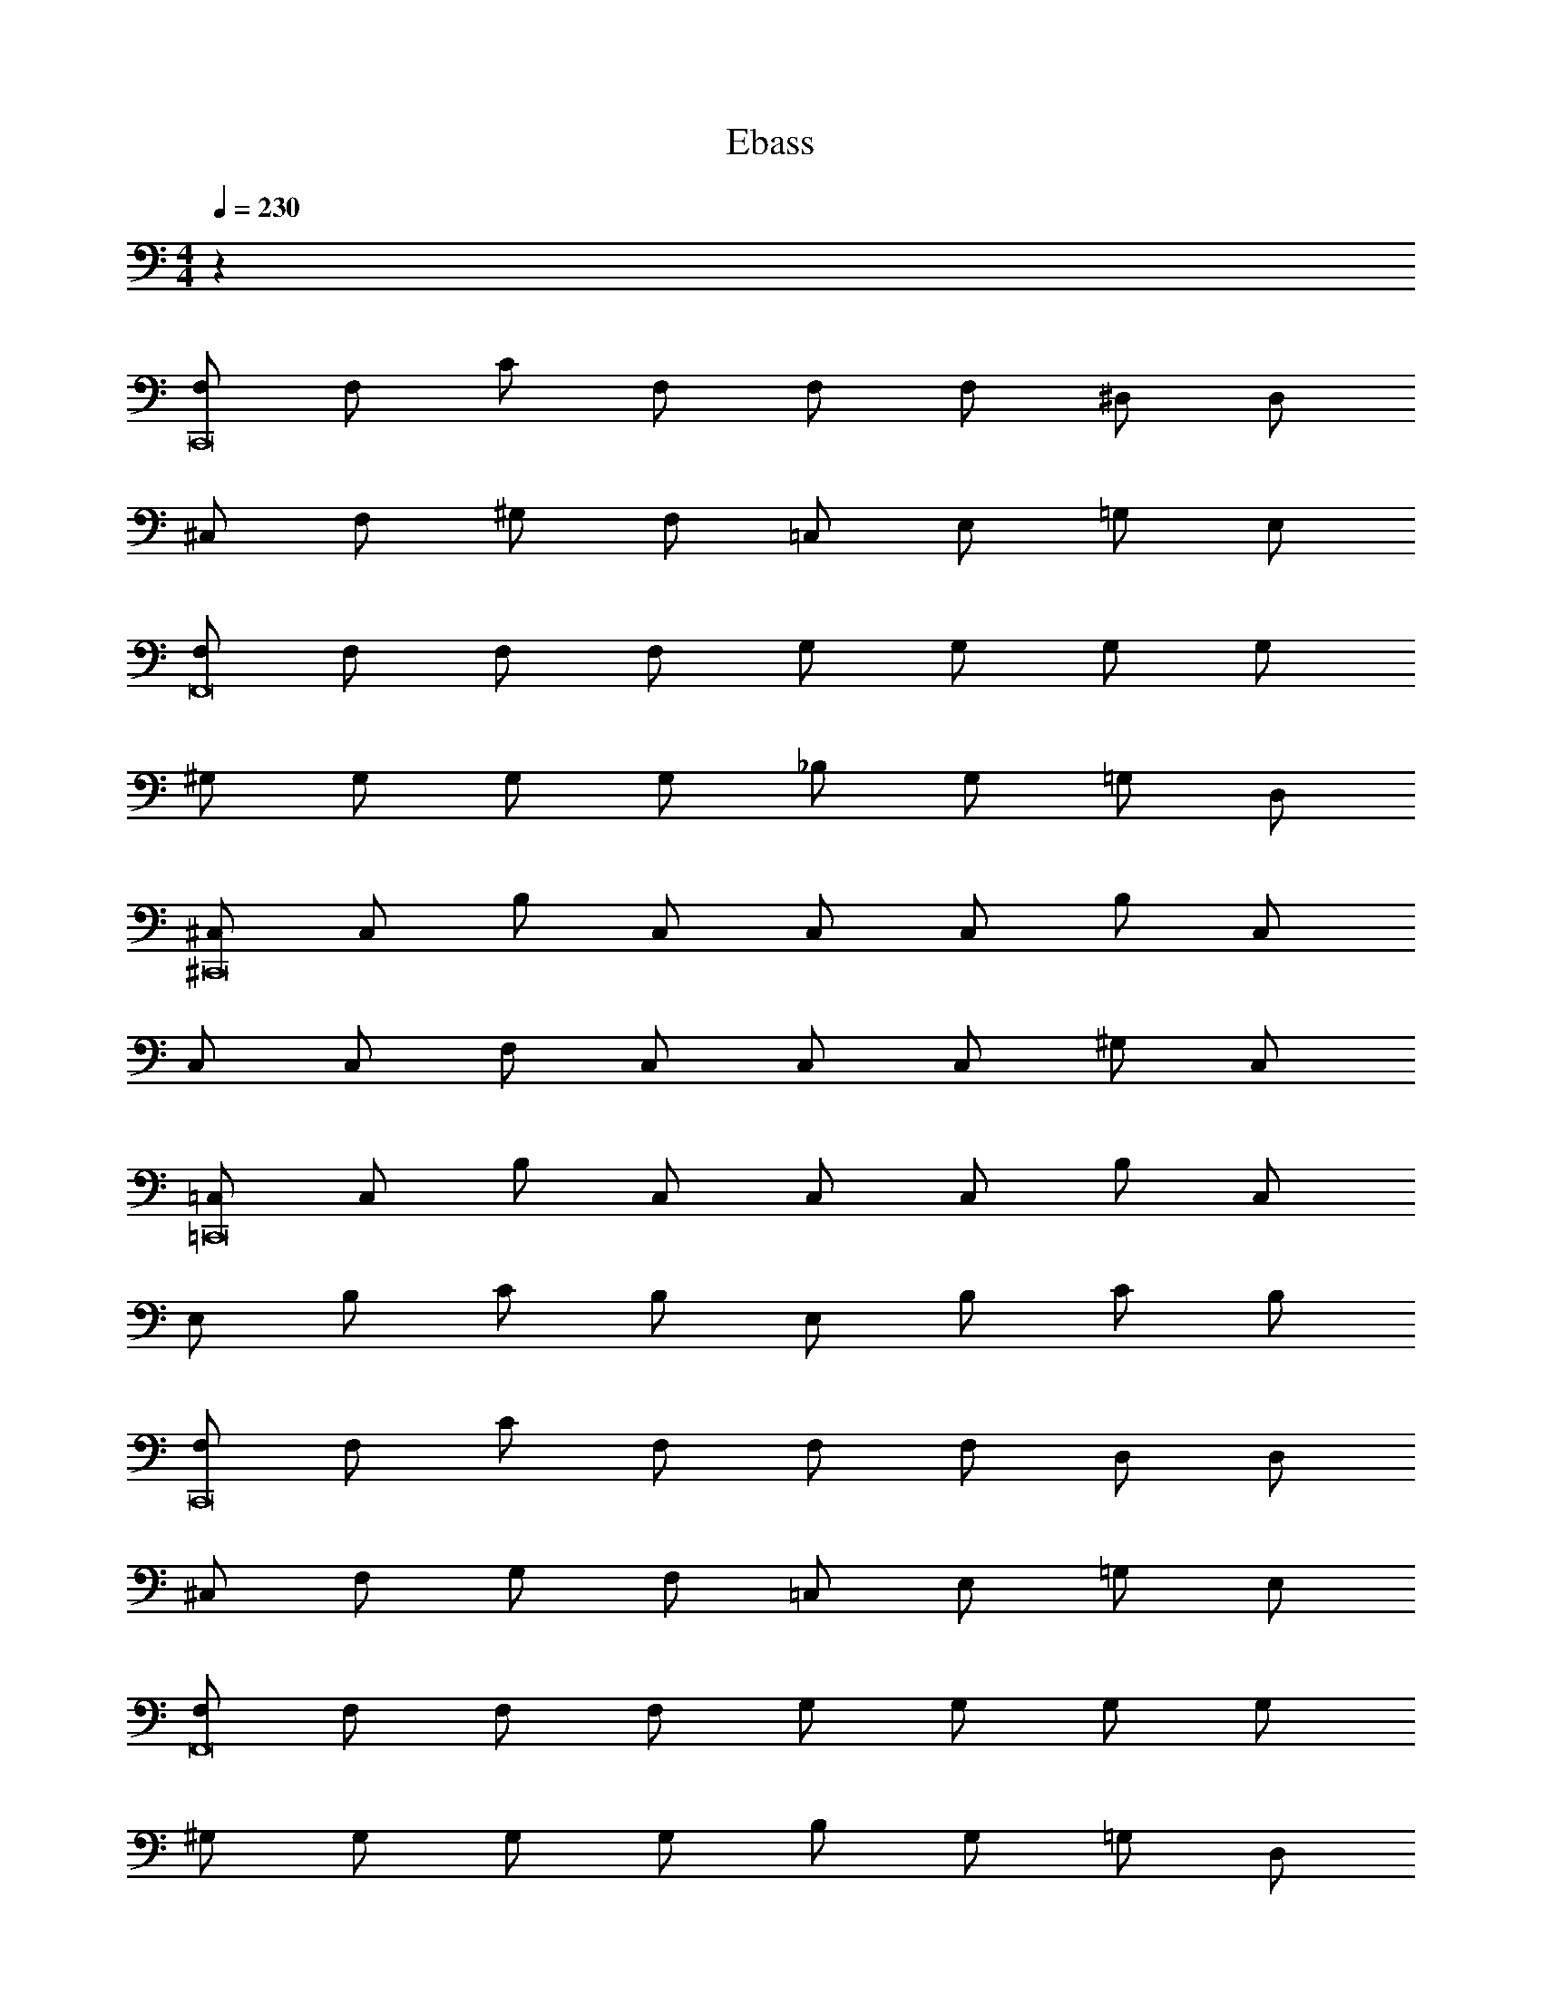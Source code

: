 X: 1
T: Ebass
Z: ABC Generated by Starbound Composer v0.8.6
L: 1/4
M: 4/4
Q: 1/4=230
K: C
z64 
[F,/C,,8] F,/ C/ F,/ F,/ F,/ ^D,/ D,/ 
^C,/ F,/ ^G,/ F,/ =C,/ E,/ =G,/ E,/ 
[F,/F,,8] F,/ F,/ F,/ G,/ G,/ G,/ G,/ 
^G,/ G,/ G,/ G,/ _B,/ G,/ =G,/ D,/ 
[^C,/^C,,8] C,/ B,/ C,/ C,/ C,/ B,/ C,/ 
C,/ C,/ F,/ C,/ C,/ C,/ ^G,/ C,/ 
[=C,/=C,,8] C,/ B,/ C,/ C,/ C,/ B,/ C,/ 
E,/ B,/ C/ B,/ E,/ B,/ C/ B,/ 
[F,/C,,8] F,/ C/ F,/ F,/ F,/ D,/ D,/ 
^C,/ F,/ G,/ F,/ =C,/ E,/ =G,/ E,/ 
[F,/F,,8] F,/ F,/ F,/ G,/ G,/ G,/ G,/ 
^G,/ G,/ G,/ G,/ B,/ G,/ =G,/ D,/ 
[^C,/^C,,8] C,/ B,/ C,/ C,/ C,/ B,/ C,/ 
C,/ C,/ F,/ C,/ C,/ C,/ ^G,/ C,/ 
[=C,/=C,,4] C,/ B,/ C,/ C,/ C,/ B,/ C,/ 
[E,2C,2E,,2E,,,2] z2 
F,/ F,/ C/ F,/ F,/ F,/ D,/ D,/ 
^C,/ F,/ G,/ F,/ =C,/ E,/ =G,/ E,/ 
F,/ F,/ F,/ F,/ G,/ G,/ G,/ G,/ 
^G,/ G,/ G,/ G,/ D,/ D,/ D,/ D,/ 
^C,/ C,/ B,/ C,/ C,/ C,/ B,/ C,/ 
C,/ C,/ F,/ C,/ C,/ C,/ G,/ C,/ 
=C, z2 C, 
C, ^C, z2 
[F,/f/] [F,/c'/] [C/_b/] [C/c'/] [F,/f/] [F,/c'/] [D,/b/] [D,/c'/] 
[C,/^c/] [C,/=b/] [F,/_b/] [F,/=b/] [=C,/f/] [C,/c'/] [B,/^g/] [B,/_b/] 
[F,/f/] [F,/c'/] [C,/b/] [C,/c'/] [=G,/=g/] [G,/c'/] [C,/b/] [C,/c'/] 
[^G,/^g/] [G,/c'/] [C,/b/] [C,/c'/] [B,/b/] [B,/^c'/] [C,/=c'/] [C,/^c'/] 
[F,/c/] [F,/g/] [^C,/=g/] ^g/ [=G,/c/] [G,/b/] [C,/g/] b/ 
[^G,/c/] [G,/=c'/] [C,/b/] c'/ [B,/c/] [B,/^c'/] [C,/=c'/] ^c'/ 
=C, z2 C, 
C, ^C, z2 
F,/ F,/ C/ F,/ F,/ F,/ D,/ D,/ 
C,/ F,/ G,/ F,/ =C,/ E,/ =G,/ E,/ 
F,/ F,/ F,/ F,/ G,/ G,/ G,/ G,/ 
^G,/ G,/ G,/ G,/ D,/ D,/ D,/ D,/ 
^C,/ C,/ B,/ C,/ C,/ C,/ B,/ C,/ 
C,/ C,/ F,/ C,/ C,/ C,/ G,/ C,/ 
=C, z2 C, 
C, ^C, z2 
[F,/f/] [F,/=c'/] [C/b/] [C/c'/] [F,/f/] [F,/c'/] [D,/b/] [D,/c'/] 
[C,/c/] [C,/=b/] [F,/_b/] [F,/=b/] [=C,/f/] [C,/c'/] [B,/g/] [B,/_b/] 
[F,/f/] [F,/c'/] [C,/b/] [C,/c'/] [=G,/=g/] [G,/c'/] [C,/b/] [C,/c'/] 
[^G,/^g/] [G,/c'/] [C,/b/] [C,/c'/] [B,/b/] [B,/^c'/] [C,/=c'/] [C,/^c'/] 
[F,/c/] [F,/g/] [^C,/=g/] ^g/ [=G,/c/] [G,/b/] [C,/g/] b/ 
[^G,/c/] [G,/=c'/] [C,/b/] c'/ [B,/c/] [B,/^c'/] [C,/=c'/] ^c'/ z8 
[F,,,F,=C,F,,] [F,/C,/F,,/F,,,] [z/F,C,F,,] [z/F,,,] [F,/C,/F,,/] [F,,,F,C,F,,] 
[_B,,,B,F,_B,,] [B,,,/B,/F,/B,,/] [B,,,B,F,B,,] [B,,,/B,/F,/B,,/] [B,,,B,F,B,,] 
[^C,,^CG,^C,] [C,,/C/G,/C,/] [C,,CG,C,] [C,,/C/G,/C,/] [C,,CG,C,] 
[=C,,=C=G,=C,] [C,,/C/G,/C,/] [C,,CG,C,] [C,,/C/G,/C,/] [C,,CG,C,] 
[F,,,F,C,F,,] [F,/C,/F,,/F,,,] [z/F,C,F,,] [z/F,,,] [F,/C,/F,,/] [F,,,F,C,F,,] 
[B,,,B,F,B,,] [B,,,/B,/F,/B,,/] [B,,,B,F,B,,] [B,,,/B,/F,/B,,/] [B,,,B,F,B,,] 
[^C,,^C^G,^C,] [C,,/C/G,/C,/] [C,,CG,C,] [C,,/C/G,/C,/] [C,,CG,C,] 
[=C,,=C=G,=C,] [C,,/C/G,/C,/] [C,,CG,C,] [C,,/C/G,/C,/] [C,,CG,C,] 
[F,,,F,C,F,,] [F,/C,/F,,/F,,,] [z/F,C,F,,] [z/F,,,] [F,/C,/F,,/] [F,,,F,C,F,,] 
[B,,,B,F,B,,] [B,,,/B,/F,/B,,/] [B,,,B,F,B,,] [B,,,/B,/F,/B,,/] [B,,,B,F,B,,] 
[^C,,^C^G,^C,] [C,,/C/G,/C,/] [C,,CG,C,] [C,,/C/G,/C,/] [C,,CG,C,] 
[=C,,=C=G,=C,] [C,,/C/G,/C,/] [C,,CG,C,] [C,,/C/G,/C,/] [C,,CG,C,] 
[F,,,F,C,F,,] [F,/C,/F,,/F,,,] [z/F,C,F,,] [z/F,,,] [F,/C,/F,,/] [F,,,F,C,F,,] 
[^F,,,^F,^C,^F,,] [F,/C,/F,,/F,,,] [z/F,C,F,,] [z/F,,,] [F,/C,/F,,/] [F,,,F,C,F,,] 
[^C,,^C^G,C,] [C,,/C,/] [C,,/C/] [=C,,=C=G,=C,] [C,,/CG,] C,,/ 
[^C,,^C] [E,,E] [=F,,F] z 
[=F,,,=F,C,F,,] [F,,,/F,/C,/F,,/] [F,,,F,C,F,,] [F,,,/F,/C,/F,,/] [F,,,F,C,F,,] 
[B,,,B,F,B,,] [B,,,/B,/F,/B,,/] [B,F,B,,B,,,3/] [B,/F,/B,,/] [C,,/B,F,B,,] z/ 
[C,,C^G,^C,] [C/4C/G,/C,/] z/4 [C,,/CG,C,] [z/C,] [C/G,/C,/] [F,CG,C,] 
[E,=C=G,=C,] [^C,/4C/G,/=C,/] [z/4C,,3/4] [z/CG,C,] [z/C,] [C/G,/C,/] [E,CG,C,] 
[F,F,C,F,,] [F,/C,/F,,/] [z/F,C,F,,] [z/F,,,] [F,/C,/F,,/] [F,C,F,,] 
[B,,,B,F,B,,] [B,/F,/B,,/] [^G,/4B,F,B,,] A,/4 B,/4 z/4 [G,/4B,/F,/B,,/] z/4 [=G,/4B,F,B,,] z/4 F,/4 z/4 
[^C,^C^G,C,] [C/G,/C,/] [z/CG,C,] [z/C,] [C/G,/C,/] [G,CG,C,] 
[=C,=C=G,C,] [^G,,/C/G,/C,/] [B,,/CG,C,] [z/C,] [C/G,/C,/] [E,,,CG,C,] 
[F,,,F,C,F,,] [F,/C,/F,,/F,,,] [z/F,C,F,,] [z/F,,,] [F,/C,/F,,/] [F,,,F,C,F,,] 
[B,,,B,F,B,,] [B,,,/B,/F,/B,,/] [B,,,B,F,B,,] [B,,,/B,/F,/B,,/] [B,,,B,F,B,,] 
[C,,^C^G,^C,] [C,,/C/G,/C,/] [C,,CG,C,] [C,,/C/G,/C,/] [C,,CG,C,] 
[=C,,=C=G,=C,] [C,,/C/G,/C,/] [C,,CG,C,] [C,,/C/G,/C,/] [C,,CG,C,] 
[F,,,F,C,F,,] [F,/C,/F,,/] [z/F,C,F,,] [z/F,,,] [F,/C,/F,,/] [F,C,F,,] 
[^F,,,^F,^C,^F,,] [F,/C,/F,,/] [z/F,C,F,,] [z/F,,,] [F,/C,/F,,/] [F,C,F,,] 
[^C,,^C^G,C,] C,/ C/ [=C,,=C=G,=C,] [CG,] 
[^C,,/^C/^G,/] z [E,,/E/=C/] z [=F,,/F/C/] z/ 
[=G,,/E/C/] z [^G,,/F/C/] z [B,,/G/^D/] z/ 
M: 2/4
[G,,,/16F,,/16] [F,,,/16^F,,/16] [=F,,,/16=G,,/16] [G,,,/16^G,,/16] [^F,,,/16A,,/16] [=F,,,/16B,,/16] [G,,,/16=B,,/16] [^F,,,/16C,/16] [=F,,,/16^C,/16] [G,,,/16=D,/16] [^F,,,/16^D,/16] [=F,,,/16E,/16] [G,,,/16=F,/16] [^F,,,/16^F,/16] [=F,,,/16=G,/16] [G,,,/16^G,/16] [^F,,,/16A,/16] [=F,,,/16B,/16] [G,,,/16=B,/16] [^F,,,/16C/16] [=F,,,/16^C/16] [G,,,/16=D/16] [^F,,,/16^D/16] [=F,,,/16E/16] [G,,,/16F/16] [^F,,,/16^F/16] [=F,,,/16G/16] [G,,,/16^G/16] [^F,,,/16A/16] [=F,,,/16_B/16] [G,,,/16=B/16] [^F,,,/16=c/16] 
M: 4/4
[=F,,=F,,,=F,=C,F,,] [F,,/F,,,/F,/C,/F,,/] [F,,F,,,F,C,F,,] 
[F,,/F,,,/F,/C,/F,,/] [F,,F,,,F,C,F,,] [F,,F,,,F,C,F,,] [F,,/F,,,/F,/C,/F,,/] [F,,F,,,F,C,F,,] 
[F,,/F,,,/F,/C,/F,,/] [F,,F,,,F,C,F,,] [C,=C,,=C=G,C,] [C,/C,,/C/G,/C,/] [C,C,,CG,C,] 
[C,/C,,/C/G,/C,/] [C,C,,CG,C,] [C,C,,CG,C,] [C,/C,,/C/G,/C,/] [C,C,,CG,C,] 
[C,/C,,/C/G,/C,/] [C,C,,CG,C,] [F,C,F,,F,,8F,,,8] [F,/C,/F,,/] [F,C,F,,] 
[F,/C,/F,,/] [F,C,F,,] [F,C,F,,] [F,/C,/F,,/] [F,C,F,,] 
[F,/C,/F,,/] [F,C,F,,] [G,=D,=G,,G,,4G,,,4] [G,/D,/G,,/] [G,D,G,,] 
[G,/D,/G,,/] [G,D,G,,] [^G,^D,^G,,G,,4^G,,,4] [G,/D,/G,,/] [G,D,G,,] 
[G,/D,/G,,/] [G,D,G,,] [F,C,F,,F,,8F,,,8] [F,/C,/F,,/] [F,C,F,,] 
[F,/C,/F,,/] [F,C,F,,] [F,C,F,,] [F,/C,/F,,/] [F,C,F,,] 
[F,/C,/F,,/] [F,C,F,,] [C=G,C,C,8C,,8] [C/G,/C,/] [CG,C,] 
[C/G,/C,/] [CG,C,] [CG,C,] [C/G,/C,/] [CG,C,] 
[C/G,/C,/] [CG,C,] [^C^G,^C,C,8^C,,8] [C/G,/C,/] [CG,C,] 
[C/G,/C,/] [CG,C,] [CG,C,] [C/G,/C,/] [CG,C,] 
[C/G,/C,/] [CG,C,] [=G,=D,=G,,G,,4=G,,,4] [G,/D,/G,,/] [G,D,G,,] 
[G,/D,/G,,/] [G,D,G,,] [=CG,=C,C,4=C,,4] [C/G,/C,/] [CG,C,] 
[C/G,/C,/] [CG,C,] [F,,,F,C,F,,] [F,,,/F,/C,/F,,/] [F,,,F,C,F,,] 
[F,,,/F,/C,/F,,/] [F,,,F,C,F,,] [B,,,_B,F,_B,,] [B,,,/B,/F,/B,,/] [B,,,B,F,B,,] 
[B,,,/B,/F,/B,,/] [B,,,B,F,B,,] [^D,,^D,B,,] [D,,/D,/B,,/] [D,,D,B,,] 
[D,,/D,B,,] [z/D,,] [D,/B,,/] [^G,,,^G,D,^G,,] [G,,,/G,/D,/G,,/] [G,,,G,D,G,,] 
[G,,,/G,/D,/G,,/] [G,,,G,D,G,,] [^C,,^C,G,,] [C,,/C,/G,,/] [C,,C,G,,] 
[C,,/C,/G,,/] [C,,C,G,,] [=G,,,=G,=D,=G,,] [G,,,/G,/D,/G,,/] [G,,,G,D,G,,] 
[G,,,/G,/D,/G,,/] [G,,,G,D,G,,] [F,,,F,=C,F,,] [F,,,/F,/C,/F,,/] [F,,,F,C,F,,] 
[G,,,/F,/C,/F,,/] [F,,,F,C,F,,] [E,,,E,C,E,,] [E,,,/E,/C,/E,,/] [E,,,E,C,E,,] 
[E,,,/E,/C,/E,,/] [E,,,E,C,E,,] [F,,,F,C,F,,] [F,/C,/F,,/] [z/F,C,F,,] [z/F,,,] 
[F,/C,/F,,/] [F,C,F,,] [B,,,B,F,B,,] [B,/F,/B,,/] [z/B,F,B,,] [z/B,,,] 
[B,/F,/B,,/] [B,F,B,,] [C,,^C^G,^C,] [C/G,/C,/] [z/CG,C,] [z/C,,] 
[C/G,/C,/] [CG,C,] [=C,,=C=G,=C,] [C/G,/C,/] [z/CG,C,] [z/C,,] 
[C/G,/C,/] [CG,C,] [F,,,F,C,F,,] [F,/C,/F,,/] [z/F,C,F,,] [z/F,,,] 
[F,/C,/F,,/] [F,C,F,,] [^F,,,^F,^C,^F,,] [F,/C,/F,,/] [z/F,C,F,,] [z/F,,,] 
[F,/C,/F,,/] [F,C,F,,] [^C,,^C^G,C,] C,/ C/ [=C,,=C=G,=C,] 
[CG,] [^C,,^C] [E,,E] [=F,,/6=F] E,,/6 D,,/6 =D,,/6 C,,/6 =C,,/6 
=B,,,/6 _B,,,/6 A,,,/6 ^G,,,/6 A,,,/6 =B,,,/6 ^C,,8 z24 
F/8 F/8 F/8 F/8 F/8 F/8 F/8 F/8 F/8 F/8 F/8 F/8 F/8 F/8 F/8 F/8 F/8 F/8 F/8 F/8 F/8 F/8 F/8 F/8 F/8 F/8 F/8 F/8 F/8 F/8 F/8 F/8 
F/8 F/8 F/8 F/8 F/8 F/8 F/8 F/8 F/8 F/8 F/8 F/8 F/8 F/8 F/8 F/8 E/8 E/8 E/8 E/8 D/8 D/8 D/8 D/8 =D/8 D/8 D/8 D/8 C/8 C/8 C/8 C/8 
=C/8 C/8 C/8 C/8 C/8 C/8 C/8 C/8 C/8 C/8 C/8 C/8 C/8 C/8 C/8 C/8 C/8 C/8 C/8 C/8 C/8 C/8 C/8 C/8 C/8 C/8 C/8 C/8 C/8 C/8 C/8 C/8 
C/8 C/8 C/8 C/8 C/8 C/8 C/8 C/8 C/8 C/8 C/8 C/8 C/8 C/8 C/8 C/8 ^C/8 C/8 C/8 C/8 D/8 D/8 D/8 D/8 ^D/8 D/8 D/8 D/8 E/8 E/8 E/8 E/8 
F/8 F/8 F/8 F/8 F/8 F/8 F/8 F/8 F/8 F/8 F/8 F/8 F/8 F/8 F/8 F/8 F/8 F/8 F/8 F/8 F/8 F/8 F/8 F/8 F/8 F/8 F/8 F/8 F/8 F/8 F/8 F/8 
F/8 F/8 F/8 F/8 F/8 F/8 F/8 F/8 F/8 F/8 F/8 F/8 F/8 F/8 F/8 F/8 G/8 G/8 G/8 G/8 G/8 G/8 G/8 G/8 G/8 G/8 G/8 G/8 G/8 G/8 G/8 G/8 
=G/8 G/8 G/8 G/8 G/8 G/8 G/8 G/8 G/8 G/8 G/8 G/8 G/8 G/8 G/8 G/8 G/8 G/8 G/8 G/8 G/8 G/8 G/8 G/8 G/8 G/8 G/8 G/8 G/8 G/8 G/8 G/8 
^G/8 G/8 G/8 G/8 G/8 G/8 G/8 G/8 G/8 G/8 G/8 G/8 G/8 G/8 G/8 G/8 G/8 G/8 G/8 G/8 G/8 G/8 G/8 G/8 G/8 G/8 G/8 G/8 G/8 G/8 G/8 G/8 
[F,,=F,C,F,,] [F,,/F,/C,/F,,/] [F,,F,C,F,,] [F,,/F,/C,/F,,/] [F,,F,C,F,,] 
[F,,F,C,F,,] [F,/C,/F,,/F,,] [F,/C,/F,,/] [E,,/E,/] [^D,,/^D,/] [=D,,/=D,/] [C,,/^C,/] 
[=C,,=CG,=C,] [C,,/C/G,/C,/] [C,,CG,C,] [C,,/C/G,/C,/] [C,,CG,C,] 
[C,,CG,C,] [C,,/C/G,/C,/] [C,,/CG,C,] ^C,,/ [D,,/C/G,/C,/] [^D,,/CG,C,] E,,/ 
[F,,F,C,F,,] [F,,/F,/C,/F,,/] [F,,F,C,F,,] [F,,/F,/C,/F,,/] [F,,F,C,F,,] 
[F,,F,C,F,,] [F,,/F,/C,/F,,/] [F,,/F,C,F,,] [z/^G,,] [F,/C,/F,,/] [G,,/F,C,F,,] G,,/ 
[=G,,G,] [E,,/4E,/] z/4 [F,,/4F,/] z/4 [G,,G,] [B,,B,] 
[^G,,^G,] [F,,/F,/] [=G,,/=G,/] [^G,,^G,] [G,,/G,/] [G,,/G,/] 
[F,,F,C,F,,] [F,,/F,/C,/F,,/] [F,,F,C,F,,] [F,,/F,/C,/F,,/] [F,,F,C,F,,] 
[F,,F,C,F,,] [F,,/F,/C,/F,,/] [F,,/F,/C,/F,,/] [E,,/E,/] [D,,/^D,/] [=D,,/=D,/] [C,,/^C,/] 
[=C,,C=G,=C,] [C,,/C/G,/C,/] [C,,CG,C,] [C,,/C/G,/C,/] [C,,CG,C,] 
[C,,CG,C,] [C,,/C/G,/C,/] [C,,/CG,C,] ^C,,/ [D,,/C/G,/C,/] [^D,,/CG,C,] E,,/ 
[F,,F,C,F,,] [F,,/F,/C,/F,,/] [F,,F,C,F,,] [F,,/F,/C,/F,,/] [F,,F,C,F,,] 
[F,,F,C,F,,] [F,,/F,/C,/F,,/] [F,,F,C,F,,] [F,,/F,/C,/F,,/] [F,,F,C,F,,] 
[=C,,CG,C,] [C,,/C/G,/C,/] [C,,CG,C,] [C,,/C/G,/C,/] [C,,CG,C,] 
[CG,C,C,,2] [C/G,/C,/] [z/CG,C,] [z/E,,2] [C/G,/C,/] [CG,C,] 
[=F,,,16F,16C,16F,,16] 
F,,,/ z/ F,,,/ z/ F,,,/ z/ F,,,/ z/ 
F,,,/ z/ F,,,/ z/ F,,,/ z/ F,,,/ z/ 
[C,,/C4G,4C,4] C,,/ C,,/ C,,/ C,,/ C,,/ C,,/ C,,/ 
[^C,,/^C3/^G,3/^C,3/] C,,/ C,,/ [=C/=G,/=C,/=C,,] z/ [C,,/C/G,/C,/] [C,,/CG,C,] C,,/ 
[F,,,4F,4C,4F,,4] z2 
[F,,,F,C,F,,] [F,,,F,C,F,,] z13/ 
F,,/8 E,,/8 D,,/8 =D,,/8 ^C,,/8 =C,,/8 B,,,/8 _B,,,/8 A,,,/8 G,,,/8 =G,,,/8 ^F,,,/8 [=F,,,F,4C,4F,,4] F,,, F,,, 
F,,, [F,,,F,4C,4F,,4] F,,, F,,, 
F,,, [C,,C4G,4C,4] C,, C,, 
C,, [^C,,^C2^G,2^C,2] C,, [=C,,=C2=G,2=C,2] 
C,, [F,,,8F,8C,8F,,8] 
